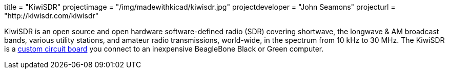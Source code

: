 +++
title = "KiwiSDR"
projectimage = "/img/madewithkicad/kiwisdr.jpg"
projectdeveloper = "John Seamons"
projecturl = "http://kiwisdr.com/kiwisdr"
+++

KiwiSDR is an open source and open hardware software-defined radio
(SDR) covering shortwave, the longwave & AM broadcast bands, various
utility stations, and amateur radio transmissions, world-wide, in the
spectrum from 10 kHz to 30 MHz. The KiwiSDR is a
https://github.com/jks-prv/KiwiSDR_PCB/tree/master/KiwiSDR[custom
circuit board] you connect to an inexpensive BeagleBone Black or Green
computer.
